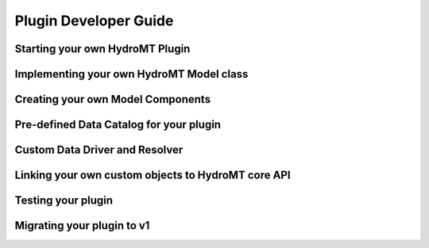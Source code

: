 Plugin Developer Guide
======================


Starting your own HydroMT Plugin
--------------------------------



Implementing your own HydroMT Model class
-----------------------------------------



Creating your own Model Components
----------------------------------



Pre-defined Data Catalog for your plugin
----------------------------------------



Custom Data Driver and Resolver
-------------------------------



Linking your own custom objects to HydroMT core API
---------------------------------------------------


Testing your plugin
-------------------

Migrating your plugin to v1
---------------------------
